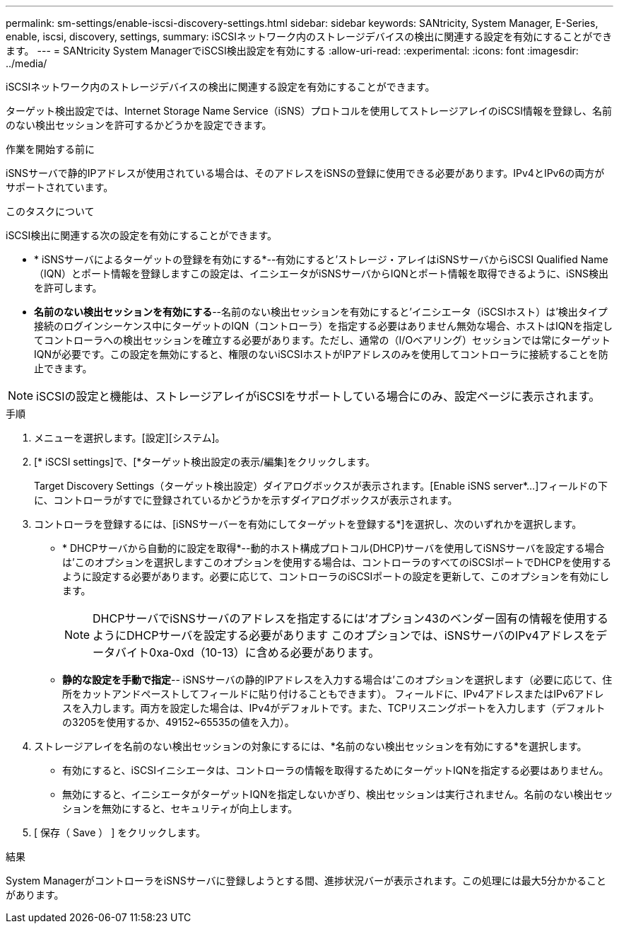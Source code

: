 ---
permalink: sm-settings/enable-iscsi-discovery-settings.html 
sidebar: sidebar 
keywords: SANtricity, System Manager, E-Series, enable, iscsi, discovery, settings, 
summary: iSCSIネットワーク内のストレージデバイスの検出に関連する設定を有効にすることができます。 
---
= SANtricity System ManagerでiSCSI検出設定を有効にする
:allow-uri-read: 
:experimental: 
:icons: font
:imagesdir: ../media/


[role="lead"]
iSCSIネットワーク内のストレージデバイスの検出に関連する設定を有効にすることができます。

ターゲット検出設定では、Internet Storage Name Service（iSNS）プロトコルを使用してストレージアレイのiSCSI情報を登録し、名前のない検出セッションを許可するかどうかを設定できます。

.作業を開始する前に
iSNSサーバで静的IPアドレスが使用されている場合は、そのアドレスをiSNSの登録に使用できる必要があります。IPv4とIPv6の両方がサポートされています。

.このタスクについて
iSCSI検出に関連する次の設定を有効にすることができます。

* * iSNSサーバによるターゲットの登録を有効にする*--有効にすると'ストレージ・アレイはiSNSサーバからiSCSI Qualified Name（IQN）とポート情報を登録しますこの設定は、イニシエータがiSNSサーバからIQNとポート情報を取得できるように、iSNS検出を許可します。
* *名前のない検出セッションを有効にする*--名前のない検出セッションを有効にすると'イニシエータ（iSCSIホスト）は'検出タイプ接続のログインシーケンス中にターゲットのIQN（コントローラ）を指定する必要はありません無効な場合、ホストはIQNを指定してコントローラへの検出セッションを確立する必要があります。ただし、通常の（I/Oベアリング）セッションでは常にターゲットIQNが必要です。この設定を無効にすると、権限のないiSCSIホストがIPアドレスのみを使用してコントローラに接続することを防止できます。


[NOTE]
====
iSCSIの設定と機能は、ストレージアレイがiSCSIをサポートしている場合にのみ、設定ページに表示されます。

====
.手順
. メニューを選択します。[設定][システム]。
. [* iSCSI settings]で、[*ターゲット検出設定の表示/編集]をクリックします。
+
Target Discovery Settings（ターゲット検出設定）ダイアログボックスが表示されます。[Enable iSNS server*...]フィールドの下に、コントローラがすでに登録されているかどうかを示すダイアログボックスが表示されます。

. コントローラを登録するには、[iSNSサーバーを有効にしてターゲットを登録する*]を選択し、次のいずれかを選択します。
+
** * DHCPサーバから自動的に設定を取得*--動的ホスト構成プロトコル(DHCP)サーバを使用してiSNSサーバを設定する場合は'このオプションを選択しますこのオプションを使用する場合は、コントローラのすべてのiSCSIポートでDHCPを使用するように設定する必要があります。必要に応じて、コントローラのiSCSIポートの設定を更新して、このオプションを有効にします。
+
[NOTE]
====
DHCPサーバでiSNSサーバのアドレスを指定するには'オプション43のベンダー固有の情報を使用するようにDHCPサーバを設定する必要があります このオプションでは、iSNSサーバのIPv4アドレスをデータバイト0xa-0xd（10-13）に含める必要があります。

====
** *静的な設定を手動で指定*-- iSNSサーバの静的IPアドレスを入力する場合は'このオプションを選択します（必要に応じて、住所をカットアンドペーストしてフィールドに貼り付けることもできます）。 フィールドに、IPv4アドレスまたはIPv6アドレスを入力します。両方を設定した場合は、IPv4がデフォルトです。また、TCPリスニングポートを入力します（デフォルトの3205を使用するか、49152~65535の値を入力）。


. ストレージアレイを名前のない検出セッションの対象にするには、*名前のない検出セッションを有効にする*を選択します。
+
** 有効にすると、iSCSIイニシエータは、コントローラの情報を取得するためにターゲットIQNを指定する必要はありません。
** 無効にすると、イニシエータがターゲットIQNを指定しないかぎり、検出セッションは実行されません。名前のない検出セッションを無効にすると、セキュリティが向上します。


. [ 保存（ Save ） ] をクリックします。


.結果
System ManagerがコントローラをiSNSサーバに登録しようとする間、進捗状況バーが表示されます。この処理には最大5分かかることがあります。
